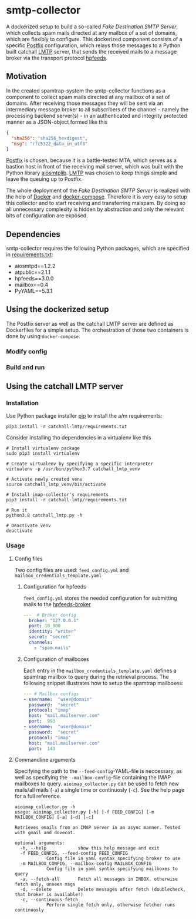 * smtp-collector
A dockerized setup to build a so-called /Fake Destination SMTP Server/, which collects spam mails directed at any mailbox of a set of domains, which are flexibly to configure. This dockerized component consists of a specific [[http://www.postfix.org/][Postfix]] configuration, which relays those messages to a Python built catchall [[https://tools.ietf.org/html/rfc2033][LMTP]] server, that sends the received mails to a message broker via the transport protocol [[https://hpfeeds.org/][hpfeeds]].

** Motivation
In the created spamtrap-system the smtp-collector functions as a component to collect spam mails directed at any mailbox of a set of domains. After receiving those messages they will be sent via an intermediary message broker to all subscribers of the channel - namely the processing backend server(s) - in an authenticated and integrity protected manner as a JSON-object formed like this

#+begin_src JSON
{
  "sha256": "sha256_hexdigest",
  "msg": "rfc5322_data_in_utf8"
}
#+end_src

[[http://www.postfix.org/][Postfix]] is chosen, because it is a battle-tested MTA, which serves as a bastion host in front of the receiving mail server, which was built with the Python library [[https://github.com/cole/aiosmtplib][aiosmtplib]]. [[https://tools.ietf.org/html/rfc2033][LMTP]] was chosen to keep things simple and leave the queuing up to Postfix.

[[file:../../docs/img/smtp-collector.svg]]

The whole deployment of the /Fake Destination SMTP Server/ is realized with the help of [[https://docs.docker.com/compose/][Docker]] and [[https://docs.docker.com/compose/][docker-compose]]. Therefore it is very easy to setup this collector and to start receiving and transferring malspam. By doing so all unnecessary complexity is hidden by abstraction and only the relevant bits of configuration are exposed.

** Dependencies
smtp-collector requires the following Python packages, which are specified in [[https://github.com/jgru/spamtrap-system/blob/main/collectors/imap-collector/requirements.txt][requirements.txt]]:

- aiosmtpd==1.2.2
- atpublic==2.1.1
- hpfeeds==3.0.0
- mailbox==0.4
- PyYAML==5.3.1

** Using the dockerized setup
The Postfix server as well as the catchall LMTP server are defined as Dockerfiles for a simple setup. The orchestration of those two containers is done by using ~docker-compose~.

*** Modify config

*** Build and run


** Using the catchall LMTP server
*** Installation
 Use Python package installer [[https://github.com/pypa/pip][pip]] to install the a/m requirements:

 #+begin_src
 pip3 install -r catchall-lmtp/requirements.txt
 #+end_src

 Consider installing tho dependencies in a virtualenv like this

 #+begin_src
 # Install virtualenv package
 sudo pip3 install virtualenv

 # Create virtualenv by specifying a specific interpreter
 virtualenv -p /usr/bin/python3.7 catchall_lmtp_venv

 # Activate newly created venv
 source catchall_lmtp_venv/bin/activate

 # Install imap-collector's requirements
 pip3 install -r catchall-lmtp/requirements.txt

 # Run it
 python3.8 catchall_lmtp.py -h

 # Deactivate venv
 deactivate
 #+end_src

*** Usage
**** Config files
 Two config files are used: ~feed_config.yml~ and ~mailbox_credentials_template.yaml~

***** Configuration for hpfeeds
 ~feed_config.yml~ stores the needed configuration for submitting mails to the [[https://hpfeeds.org/brokers][hpfeeds-broker]]

 #+begin_src yaml
 ---  # Broker config
   broker: "127.0.0.1"
   port: 10_000
   identity: "writer"
   secret: "secret"
   channels:
     - "spam.mails"
 #+end_src

***** Configuration of mailboxes
 Each entry in the ~mailbox_credentials_template.yaml~ defines a spamtrap mailbox to query during the retrieval process. The following snippet illustrates how to setup the spamtrap mailboxes:

 #+begin_src yaml
 --- # Mailbox configs
 - username:  "user@domain"
   password:  "secret"
   protocol: "imap"
   host: "mail.mailserver.com"
   port:  993
 - username:  "user@domain"
   password:  "secret"
   protocol: "imap"
   host: "mail.mailserver.com"
   port:  143
 #+end_src

**** Commandline arguments
 Specifying the path to the ~--feed-config~-YAML-file is neccessary, as well as specifying the ~--mailbox-config~-file containing the IMAP mailboxes to query. ~aioimap_collector.py~ can be used to fetch new mails/all mails (~-a~) a single time or continuosly (~-c~). See the help page for a full reference.

 #+begin_src
 aioimap_collector.py -h
 usage: aioimap_collector.py [-h] [-f FEED_CONFIG] [-m MAILBOX_CONFIG] [-a] [-d] [-c]

 Retrieves emails from an IMAP server in an async manner. Tested with gmail and dovecot.

 optional arguments:
   -h, --help            show this help message and exit
   -f FEED_CONFIG, --feed-config FEED_CONFIG
			 Config file in yaml syntax specifying broker to use
   -m MAILBOX_CONFIG, --mailbox-config MAILBOX_CONFIG
			 Config file in yaml syntax specifying mailboxes to query
   -a, --fetch-all       Fetch all messages in INBOX, otherwise fetch only, unseen msgs
   -d, --delete          Delete messages after fetch (doublecheck, that broker is available!)
   -c, --continuous-fetch
			 Perform single fetch only, otherwise fetcher runs continuosly

 #+end_src

